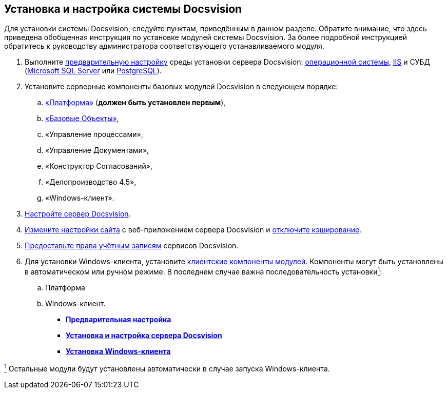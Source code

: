 [[ariaid-title1]]
== Установка и настройка системы Docsvision

Для установки системы Docsvision, следуйте пунктам, приведённым в данном разделе. Обратите внимание, что здесь приведена обобщенная инструкция по установке модулей системы Docsvision. За более подробной инструкцией обратитесь к руководству администратора соответствующего устанавливаемого модуля.

. Выполните xref:InstallSetupDV.adoc[предварительную настройку] среды установки сервера Docsvision: xref:PrepareServerOS.adoc[операционной системы], xref:PrepareServerIIS.adoc[IIS] и СУБД (xref:PrepareServerMSSQL.adoc[Microsoft SQL Server] или xref:PrepareServerPostgreSQL.adoc[PostgreSQL]).
. Установите серверные компоненты базовых модулей Docsvision в следующем порядке:
[loweralpha]
.. xref:InstallServerPlatform.adoc[«Платформа»] (*должен быть установлен первым*),
.. xref:InstallServerBackoffice.adoc[«Базовые Объекты»],
.. «Управление процессами»,
.. «Управление Документами»,
.. «Конструктор Согласований»,
.. «Делопроизводство 4.5»,
.. «Windows-клиент».
. xref:FirstConfigServer.adoc[Настройте сервер Docsvision].
. xref:ConfDocsvisionSite.adoc[Измените настройки сайта] с веб-приложением сервера Docsvision и xref:DisableClientCache.adoc[отключите кэширование].
. xref:ConfigServiceAccounts.adoc[Предоставьте права учётным записям] сервисов Docsvision.
. Для установки Windows-клиента, установите xref:InstallWinClient.adoc[клиентские компоненты модулей]. Компоненты могут быть установлены в автоматическом или ручном режиме. В последнем случае важна последовательность установкиlink:#fntarg_1[^1^]:
[loweralpha]
.. Платформа
.. Windows-клиент.

* *xref:../topics/PrepareServer.adoc[Предварительная настройка]* +
* *xref:../topics/InstallandConfigServer.adoc[Установка и настройка сервера Docsvision]* +
* *xref:../topics/InstallWinClient.adoc[Установка Windows-клиента]* +

link:#fnsrc_1[^1^] Остальные модули будут установлены автоматически в случае запуска Windows-клиента.
